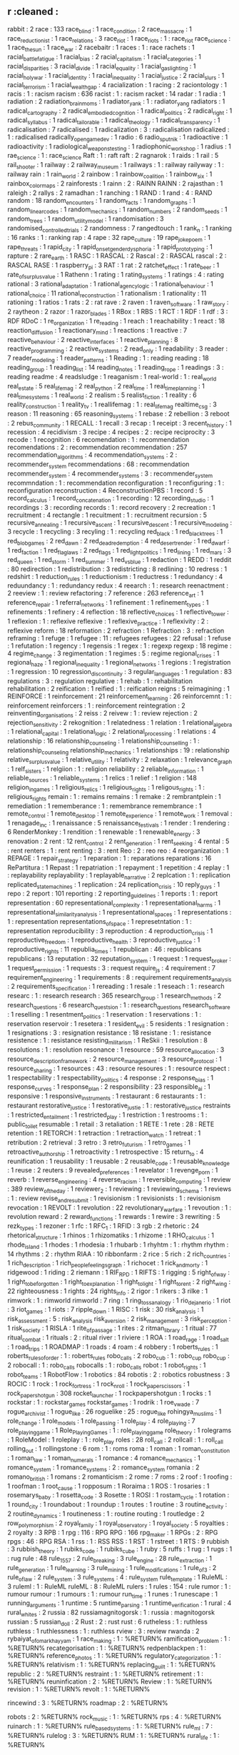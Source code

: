 ** r                                    :cleaned :
   rabbit                               : 2
   race                                 : 133
   race_blind                           : 1
   race_condition                       : 2
   race_massacre                        : 1
   race_reductionist                    : 1
   race_relations                       : 3
   race_riot                            : 1
   race_riots                           : 1      : race_riot
   race_science                         : 1      
   race_the_sun                         : 1
   race_war                             : 2
   racebaitr                            : 1
   races                                : 1      : race
   rachets                              : 1
   racial_battle_fatigue                : 1      
   racial_bias                          : 2
   racial_capitalism                    : 1
   racial_categories                    : 1
   racial_disparities                   : 3
   racial_divide                        : 1
   racial_equality                      : 1
   racial_gaslighting                   : 1      
   racial_holy_war                      : 1
   racial_identity                      : 1      
   racial_inequality                    : 1
   racial_justice                       : 2
   racial_slurs                         : 1
   racial_terrorism                     : 1
   racial_wealth_gap                    : 4
   racialization                        : 1      
   racing                               : 2
   raciontology                         : 1
   racis                                : 1      : racism
   racism                               : 636
   racist                               : 1      : racism
   racket                               : 14
   radar                                : 1
   radia                                : 1
   radiation                            : 2      
   radiation_brain_moms                 : 1
   radiator_yank                        : 1      : radiator_yang
   radiators                            : 1
   radical_cartography                  : 2
   radical_embodied_cognition           : 1      
   radical_politics                     : 2
   radical_right                        : 1
   radical_syllabus                     : 1      
   radical_tailorable                   : 1
   radical_theology                     : 1
   radical_transparency                 : 1
   radicalisation                       : 7
   radicalised                          : 1      
   radicalization                       : 3      : radicalisation
   radicalized                          : 1      : radicalised
   radically_open_game_dev              : 1
   radio                                : 6
   radio_sputnik                        : 1
   radioactive                          : 1
   radioactivity                        : 1
   radiological_weapons_testing         : 1
   radiophonic_workshop                 : 1
   radius                               : 1
   rae_science                          : 1      : race_science
   Raft                                 : 1      : raft
   raft                                 : 2
   ragnarok                             : 1
   raids                                : 1
   rail                                 : 5
   rail_shooter                         : 1
   railway                              : 2
   railway_museum                       : 1      
   railways                             : 1      : railway
   railyway                             : 1      : railway
   rain                                 : 1
   rain_world                           : 2      
   rainbow                              : 1
   rainbow_coalition                    : 1
   rainbow_six                          : 1
   rainbox_color_maps                   : 2
   rainforests                          : 1
   rainn                                : 2      : RAINN
   RAINN                                : 2      
   rajasthan                            : 1
   raleigh                              : 2      
   rallys                               : 2
   ramadhan                             : 1
   ranching                             : 1
   RAND                                 : 1
   rand                                 : 4      : RAND
   random                               : 18
   random_encounters                    : 1
   random_facts                         : 1
   random_graphs                        : 1
   random_linear_codes                  : 1      
   random_mechanics                     : 1
   random_numbers                       : 2
   random_seeds                         : 1      
   random_trees                         : 1
   random_utility_model                 : 1      
   randomisation                        : 3
   randomised_controlled_trials         : 2
   randomness                           : 7
   rangedtouch                          : 1
   rank_n                               : 1
   ranking                              : 16
   ranks                                : 1      : ranking
   rap                                  : 4
   rape                                 : 32
   rape_culture                         : 19
   rape_joke_poem                       : 1
   rape_threats                         : 1
   rapid_city                           : 1
   rapid_onset_gender_dysphoria         : 1
   rapid_prototyping                    : 1
   rapture                              : 2
   rare_earth                           : 1
   RASC                                 : 1
   RASCAL                               : 2
   Rascal                               : 2      : RASCAL
   rascal                               : 2      : RASCAL
   RASE                                 : 1
   raspberry_pi                         : 3
   RAT                                  : 1
   rat                                  : 2      
   ratchet_effect                       : 1
   rate_beer                            : 1
   rate_of_surplus_value                : 1
   Rathenn                              : 1
   rating                               : 1
   rating_systems                       : 1
   ratings                              : 4      : rating
   rational                             : 3
   rational_adaptation                  : 1
   rational_agency_logic                : 1
   rational_behaviour                   : 1
   rational_choice                      : 11
   rational_reconstruction              : 1
   rationalism                          : 1
   rationality                          : 11
   rationing                            : 1
   ratios                               : 1
   rats                                 : 2      : rat
   rave                                 : 2      
   raven                                : 1
   raven_software                       : 1
   raw_story                            : 2
   raytheon                             : 2      
   razor                                : 1
   razor_blades                         : 1      
   RBox                                 : 1      
   RBS                                  : 1
   RCT                                  : 1
   RDF                                  : 1
   rdf                                  : 3      : RDF
   RDoC                                 : 1
   re_organization                      : 1
   re_reading                           : 1
   reach                                : 1
   reachability                         : 1
   react                                : 18
   reaction_diffusion                   : 1
   reactionary_mind                     : 1
   reactions                            : 1
   reactive                             : 7
   reactive_behaviour                   : 2
   reactive_interfaces                  : 1
   reactive_planning                    : 8
   reactive_programming                 : 2
   reactive_systems                     : 2
   read_only                            : 1
   readability                          : 3
   reader                               : 7
   reader_modeling                      : 1
   reader_patterns                      : 1
   Reading                              : 1      : reading
   reading                              : 18
   reading_group                        : 1
   reading_list                         : 14
   reading_notes                        : 1
   reading_rope                         : 1
   readings                             : 3      : reading
   readme                               : 4
   readsludge                           : 1
   reaganism                            : 1
   real-world                           : 1      : real_world
   real_estate                          : 5
   real_life_mag                        : 2
   real_python                          : 2
   real_time                            : 1
   real_time_planning                   : 1
   real_time_systems                    : 1
   real_world                           : 2
   realism                              : 5
   realist_fiction                      : 1
   reality                              : 6
   reality_construction                 : 1
   reality_tv                           : 1
   reallifemag                          : 1      : real_life_mag
   realtime_csg                         : 3
   reason                               : 11
   reasoning                            : 65
   reasoning_systems                    : 1
   rebase                               : 2
   rebellion                            : 3
   reboot                               : 2
   rebus_community                      : 1
   RECALL                               : 1
   recall                               : 3
   recap                                : 1
   receipt                              : 3
   recent_history                       : 1
   recession                            : 4
   recidivism                           : 3
   recipe                               : 4
   recipes                              : 2      : recipe
   reciprocity                          : 3
   recode                               : 1
   recognition                          : 6
   recomendation                        : 1      : recommendation
   recomendations                       : 2      : recommendation
   recommendation                       : 257
   recommendation_algorithms            : 4
   recommendation_systems               : 2      : recommender_system
   recommendations                      : 68     : recommendation
   recommender_system                   : 4
   recommender_systems                  : 3      : recommender_system
   recommndation                        : 1      : recommendation
   reconfiguration                      : 1
   reconfiguring                        : 1      : reconfiguration
   reconstruction                       : 4
   ReconstructionPBS                    : 1
   record                               : 5
   record_calculus                      : 1
   record_concatenation                 : 1
   recording                            : 12
   recording_studio                     : 1
   recordings                           : 3      : recording
   records                              : 1      : record
   recovery                             : 2
   recreation                           : 1
   recruitment                          : 4
   rectangle                            : 1
   recuitment                           : 1      : recruitment
   recursion                            : 5
   recursive_annealing                  : 1
   recursive_ascent                     : 1
   recursive_descent                    : 1
   recursive_modeling                   : 3
   recycle                              : 1
   recycling                            : 3
   recyling                             : 1      : recycling
   red_black                            : 1
   red_black_trees                      : 1
   red_blob_games                       : 2
   red_dawn                             : 2      
   red_dead_redemption                  : 4
   red_desert_render                    : 1
   red_dwarf                            : 1
   red_faction                          : 1
   red_flag_laws                        : 2
   red_flags                            : 1
   red_light_politics                   : 1
   red_lining                           : 1
   red_mars                             : 3
   red_queen                            : 1
   red_storm                            : 1
   red_summer                           : 1
   red_vs_blue                          : 1
   redaction                            : 1
   REDD                                 : 1      
   reddit                               : 80
   redirection                          : 1
   redistribution                       : 3
   redistricting                        : 8
   redlining                            : 10
   redress                              : 1
   redshirt                             : 1
   reduction_rules                      : 1
   reductionism                         : 1
   reductress                           : 1
   redundancy                           : 4
   reduundancy                          : 1      : redundancy
   redux                                : 4
   reearch                              : 1      : research
   reenactment                          : 2
   reeview                              : 1      : review
   refactoring                          : 7
   reference                            : 263
   reference_art                        : 1      
   reference_repair                     : 1
   referral_networks                    : 1
   refinement                           : 1
   refinement_types                     : 1
   refinements                          : 1
   refinery                             : 4
   reflection                           : 18
   reflective_choices                   : 1
   reflective_tower                     : 1
   reflexion                            : 1      : reflexive
   reflexive                            : 1
   reflexive_practice                   : 1
   reflexivity                          : 2      : reflexive
   reform                               : 18
   reformation                          : 2
   refraction                           : 1
   Refraction                           : 3      : refraction
   reframing                            : 1
   refuge                               : 1
   refugee                              : 11     : refugees
   refugees                             : 22
   refusal                              : 1
   refuse                               : 1
   refutation                           : 1
   regency                              : 1      
   regensis                             : 1
   regex                                : 1      : regexp
   regexp                               : 18
   regime                               : 4
   regime_change                        : 3
   regimentation                        : 1
   regimes                              : 5      : regime
   regional_crises                      : 1
   regional_haze                        : 1
   regional_inequality                  : 1      
   regional_networks                    : 1
   regions                              : 1
   registration                         : 1
   regression                           : 10
   regression_discontinuity             : 3
   regular_languages                    : 1
   regulation                           : 83
   regulations                          : 3      : regulation
   regulative                           : 1
   rehab                                : 1      : rehabilitation
   rehabilitation                       : 2
   reification                          : 1
   reified                              : 1      : reification
   reigns                               : 5
   reimagining                          : 1
   REINFORCE                            : 1
   reinforcement                        : 21
   reinforcement_learning               : 26
   reinforcemnt                         : 1      : reinforcement
   reinforcers                          : 1      : reinforcement
   reintegration                        : 2
   reinventing_organisations            : 2      
   reiss                                : 2
   reivew                               : 1      : review
   rejection                            : 2
   rejection_sensitivity                : 2
   rekognition                          : 1      
   relatedness                          : 1
   relation                             : 1
   relational_algebra                   : 1
   relational_capital                   : 1
   relational_logic                     : 2
   relational_processing                : 1
   relations                            : 4
   relationship                         : 16
   relationship_counseling              : 1      
   relationship_counselling             : 1      : relationship_counseling
   relationship_mechanics               : 1
   relationships                        : 19     : relationship
   relative_surplus_value               : 1
   relative_utility                     : 1
   relativity                           : 2
   relaxation                           : 1
   relevance_graph                      : 1
   relf_sisters                         : 1
   relgiion                             : 1      : religion
   reliability                          : 2
   reliable_information                 : 1
   reliable_sources                     : 1
   reliable_systems                     : 1
   relics                               : 1
   relief                               : 1
   religion                             : 148
   religion_in_games                    : 1
   religious_relics                     : 1      
   religious_rights                     : 1      
   religous_rights                      : 1      : religious_rights
   remain                               : 1      : remains
   remains                              : 1
   remake                               : 2
   rembrantplein                        : 1
   remediation                          : 1
   rememberance                         : 1      : remembrance
   remembrance                          : 1
   remote_control                       : 1
   remote_desktop                       : 1
   remote_experience                    : 1      
   remote_work                          : 1
   removal                              : 1
   renagade_inc                         : 1
   renaissance                          : 5
   renaissance_festivals                : 1
   render                               : 1
   rendering                            : 6
   RenderMonkey                         : 1
   rendition                            : 1
   renewable                            : 1
   renewable_energy                     : 3
   renovation                           : 2
   rent                                 : 12
   rent_control                         : 2
   rent_generation                      : 1
   rent_seeking                         : 4
   rental                               : 5      : rent
   renters                              : 1      : rent
   renting                              : 3      : rent
   Reo                                  : 2      : reo
   reo                                  : 4
   reorganization                       : 1
   REPAGE                               : 1
   repair_strategy                      : 1
   reparation                           : 1      : reparations
   reparations                          : 16
   RePartitura                          : 1
   Repast                               : 1
   repatriation                         : 1
   repayment                            : 1
   repetition                           : 4
   replay                               : 1      : replayability
   replayability                        : 1
   replayable_narrative                 : 2
   replcation                           : 1      : replication
   replicated_state_machines            : 1
   replication                          : 24
   replication_crisis                   : 10
   reply_guys                           : 1      
   repo                                 : 2
   report                               : 101
   reporting                            : 2
   reporting_guidelines                 : 1
   reports                              : 1      : report
   representation                       : 60
   representational_complexity          : 1
   representational_harms               : 1      
   representational_similarity_analysis : 1
   representational_spaces              : 1
   representations                      : 1      : representation
   representations_of_space             : 1
   represetntation                      : 1      : representation
   reproducibility                      : 3
   reproduction                         : 4
   reproduction_crisis                  : 1
   reproductive_freedom                 : 1
   reproductive_health                  : 3
   reproductive_justice                 : 1
   reproductive_rights                  : 11
   republia_times                       : 1
   republican                           : 46     : republicans
   republicans                          : 13
   reputation                           : 32
   reputation_system                    : 1
   request                              : 1
   request_broker                       : 1
   request_permission                   : 1
   requests                             : 3      : request
   require_js                           : 4
   requirement                          : 7      
   requirement_engineering              : 1
   requirements                         : 8      : requirement
   requirements_analysis                : 2
   requirements_specification           : 1
   rereading                            : 1
   resale                               : 1
   reseach                              : 1      : research
   researc                              : 1      : research
   research                             : 365
   research_group                       : 1
   research_methods                     : 2
   research_questions                   : 6
   research_questsion                   : 1      : research_questions
   research_software                    : 1
   reselling                            : 1
   resentment_politics                  : 1
   reservation                          : 1      
   reservations                         : 1 : reservation
   reservoir                            : 1
   resetera                             : 1
   resident_evil                        : 5
   residents                            : 1
   resignation                          : 1
   resignations                         : 3      : resignation
   resistance                           : 18
   resistane                            : 1      : resistance
   resistence                           : 1      : resistance
   resisting_militarism                 : 1
   ReSkii                               : 1
   resolution                           : 8
   resolutions                          : 1      : resolution
   resonance                            : 1
   resource                             : 59
   resource_allocation                  : 3
   resource_description_framework       : 2
   resource_management                  : 3
   resource_protocol                    : 1
   resource_sharing                     : 1
   resources                            : 43     : resource
   resoures                             : 1      : resource
   respect                              : 1
   respectability                       : 1
   respectability_politics              : 4
   response                             : 2
   response_bias                        : 1      
   response_curves                      : 1
   response_plan                        : 2      
   responsibility                       : 23
   responsible_ai                       : 1
   responsive                           : 1
   responsive_instruments               : 1
   restaurant                           : 6
   restaurants                          : 1      : restaurant
   restorative_justice                  : 1      
   restorative_justie                   : 1      : restorative_justice
   restraints                           : 1
   restricted_entailment                : 1
   restricted_play                      : 1
   restriction                          : 1
   restrooms                            : 1      : public_toilet
   resumable                            : 1
   retail                               : 3
   retaliation                          : 1
   RETE                                 : 1
   rete                                 : 28     : RETE
   retention                            : 1
   RETORCH                              : 1
   retraction                           : 1
   retraction_watch                     : 1
   retreat                              : 1
   retribution                          : 2
   retrieval                            : 3
   retro                                : 3
   retro_futurism                       : 1
   retro_games                          : 1
   retroactive_authorship               : 1
   retroactivity                        : 1
   retrospective                        : 15
   return_to                            : 4
   reunification                        : 1
   reusability                          : 1
   reusable                             : 2
   reusable_code                        : 1
   reusable_knowledge                   : 1      
   reuse                                : 2
   reuters                              : 9
   revealed_preferences                 : 1
   revelator                            : 1
   revenge_porn                         : 1
   reverb                               : 1
   reverse_engineering                  : 4
   reverse_racism                       : 1
   reversible_computing                 : 1
   review                               : 389
   review_of_the_day                    : 1      
   reviewer_2                           : 1
   reviewing                            : 1
   reviewing_schema                     : 1
   reviews                              : 1      : review
   revise_and_resubmit                  : 1
   revisionism                          : 1
   revisionists                         : 1      : revisionism
   revocation                           : 1
   REVOLT                               : 1
   revolution                           : 22
   revolutionary_warfare                : 1
   revoution                            : 1      : revolution
   reward                               : 2
   reward_functions                     : 1
   rewards                              : 1
   rewire                               : 3
   rewriting                            : 5
   rezk_types                           : 1
   rezoner                              : 1
   rfc                                  : 1
   RFC_1                                : 1
   RFID                                 : 3
   rgb                                  : 2
   rhetoric                             : 24
   rhetorical_structure                 : 1
   rhinos                               : 1
   rhizomatiks                          : 1      
   rhizome                              : 1
   RHO_calculus                         : 1
   rhode_island                         : 1
   rhodes                               : 1
   rhodesia                             : 1
   rhubarb                              : 1      
   rhyhtm                               : 1      : rhythm
   rhythm                               : 14
   rhythms                              : 2      : rhythm
   RIAA                                 : 10
   ribbonfarm                           : 2
   rice                                 : 5
   rich                                 : 2
   rich_countries                       : 1
   rich_description                     : 1      
   rich_people_feelings_graph           : 1      
   richocet                             : 1
   rick_and_morty                       : 1
   ridgewood                            : 1
   riding                               : 2
   riemann                              : 1
   RIF_RPD                              : 1      
   RIFTS                                : 1
   rigging                              : 5
   right_of_way                         : 1
   right_to_be_forgotten                : 1
   right_to_explanation                 : 1
   right_to_light                       : 1
   right_to_rent                        : 2
   right_wing                           : 22
   righteousness                        : 1
   rights                               : 24
   rights_info                          : 2
   rigor                                : 1
   rikers                               : 3
   rilke                                : 1      
   rimwork                              : 1      : rimworld
   rimworld                             : 7
   ring                                 : 1
   ring_toss_analogy                    : 1      
   rio_de_janerio                       : 1
   riot                                 : 3      
   riot_games                           : 1
   riots                                : 7
   ripple_down                          : 1
   RISC                                 : 1
   risk                                 : 30
   risk_analysis                        : 1      
   risk_assessment                      : 5      : risk_analysis
   risk_aversion                        : 2      
   risk_management                      : 3
   risk_perception                      : 1      
   risk_society                         : 1      
   RISLA                                : 1
   rite_of_passage                      : 1
   rites                                : 2
   ritman_library                       : 1
   ritual                               : 77
   ritual_combat                        : 1      
   rituals                              : 2      : ritual
   river                                : 1
   riviere                              : 1
   ROA                                  : 1
   road_rage                            : 1
   road_salt                            : 1
   road_trips                           : 1
   ROADMAP                              : 1
   roads                                : 4
   roam                                 : 4
   robbery                              : 1
   roberts_rules                        : 1
   roberts_rules_of_order               : 1      : roberts_rules
   robo_calls                           : 2
   robo_cub                             : 1      : robo_cup
   robo_cup                             : 2
   robocall                             : 1      : robo_calls
   robocalls                            : 1      : robo_calls
   robot                                : 1
   robot_rights                         : 1
   robot_teams                          : 1
   RobotFlow                            : 1
   robotics                             : 84
   robotis                              : 2      : robotics
   robustness                           : 3
   ROCIC                                : 1
   rock                                 : 1
   rock_fortress                        : 1
   rock_n_roll                          : 1
   rock_paper_scissors                  : 1
   rock_paper_shotgun                   : 308
   rocket_launcher                      : 1
   rockpapershotgun                     : 1      
   rocks                                : 1
   rockstar                             : 1      : rockstar_games
   rockstar_games                       : 1
   rodrik                               : 1      
   roe_v_wade                           : 7
   rogue_archivist                      : 1      
   rogue_like                           : 26     
   roguelike                            : 25     : rogue_like
   rohingya_muslims                     : 1      
   role_change                          : 1
   role_models                          : 1
   role_passing                         : 1
   role_play                            : 4
   role_playing                         : 7
   role_playing_game                    : 1
   Role_Playing_Games                   : 1      : role_playing_game
   role_theory                          : 1
   rolegrams                            : 1
   RoleModel                            : 1
   roleplay                             : 1      : role_play
   roles                                : 28
   roll_call                            : 2
   rollcall                             : 1      : roll_call
   rolling_out                          : 1
   rollingstone                         : 6
   rom                                  : 1      : roms
   roma                                 : 1
   roman                                : 1
   roman_constitution                   : 1
   roman_law                            : 1      
   roman_numerals                       : 1
   romance                              : 4
   romance_mechanics                    : 1
   romance_system                       : 1
   romance_systems                      : 2      : romance_system
   romania                              : 2
   romano_british                       : 1
   romans                               : 2
   romanticism                          : 2
   rome                                 : 7
   roms                                 : 2
   roof                                 : 1
   roofing                              : 1      
   roofman                              : 1
   root_cause                           : 1      
   ropposum                             : 1
   Roraima                              : 1
   ROS                                  : 1
   rosaries                             : 1
   rosemarys_baby                       : 1
   rosetta_code                         : 3
   Rosette                              : 1
   ROSI                                 : 1
   rostam_cycle                         : 1      
   rotation                             : 1
   round_city                           : 1
   roundabout                           : 1
   roundup                              : 1
   routes                               : 1      
   routine                              : 3
   routine_activity                     : 2
   routine_dynamics                     : 1
   routineness                          : 1      : routine
   routing                              : 1
   routledge                            : 2
   row_polymorphism                     : 2
   royal_family                         : 1
   royal_observatory                    : 1
   royal_society                        : 5
   royalties                            : 2
   royalty                              : 3
   RPB                                  : 1
   rpg                                  : 116    : RPG
   RPG                                  : 166    
   rpg_maker                            : 1
   RPGs                                 : 2      : RPG
   rpgs                                 : 46     : RPG
   RSA                                  : 1
   rss                                  : 1      : RSS
   RSS                                  : 1      
   RST                                  : 1      
   rstreet                              : 1
   RTS                                  : 9
   rubbish                              : 3
   rubbish_theory                       : 1
   rubiks_code                          : 1
   rubiks_cube                          : 1
   ruby                                 : 5
   ruffs                                : 1
   rug                                  : 1
   rugs                                 : 1      : rug
   rule                                 : 48
   rule_1557                            : 2      
   rule_breaking                        : 3
   rule_engine                          : 28
   rule_extraction                      : 1
   rule_generation                      : 1
   rule_learning                        : 3
   rule_mining                          : 1
   rule_modifications                   : 1
   rule_of_3                            : 2
   rule_of_law                          : 2
   rule_system                          : 3
   rule_systems                         : 4      : rule_system
   rule_template                        : 1
   RuleML                               : 3
   ruleml                               : 1      : RuleML      
   ruleML                               : 8      : RuleML
   rulers                               : 1
   rules                                : 154    : rule
   rumor                                : 1      : rumour
   rumour                               : 1
   rumours                              : 1      : rumour
   run_time                             : 1
   runes                                : 1
   runescape                            : 1
   running_arguments                    : 1
   runtime                              : 5
   runtime_parsing                      : 1
   runtime_verification                 : 1
   rural                                : 4
   rural_whites                         : 2
   russia                               : 82
   russiamagnitogorsk                   : 1      : russia : magnitogorsk
   russian                              : 5
   russian_doll                         : 2
   Rust                                 : 2      : rust
   rust                                 : 6
   rutheless                            : 1      : ruthless
   ruthless                             : 1
   ruthlessness                         : 1      : ruthless
   rview                                : 3      : review
   rwanda                               : 2
   rybaiyat_of_omar_khayyam             : 1
race_making                     : 1 : %RETURN%
ramification_problem            : 1 : %RETURN%
recategorisation                : 1 : %RETURN%
redpenblackpen                  : 1 : %RETURN%
reference_photos                : 1 : %RETURN%
regulatory_categorization       : 1 : %RETURN%
relativism                      : 1 : %RETURN%
replacing_guilt                 : 1 : %RETURN%
republic                        : 2 : %RETURN%
restraint                       : 1 : %RETURN%
retirement                      : 1 : %RETURN%
reuninfication                  : 2 : %RETURN%
Review                          : 1 : %RETURN%
revision                        : 1 : %RETURN%
revolt                          : 1 : %RETURN%

rincewind                       : 3 : %RETURN%
roadmap                         : 2 : %RETURN%


robots                          : 2 : %RETURN%
rock_music                      : 1 : %RETURN%
rps                             : 4 : %RETURN%
ruinarch                        : 1 : %RETURN%
rule_based_systems              : 1 : %RETURN%
rule_ml                         : 7 : %RETURN%
rulelog                         : 3 : %RETURN%
RUM                             : 1 : %RETURN%
rural_life                      : 1 : %RETURN%
